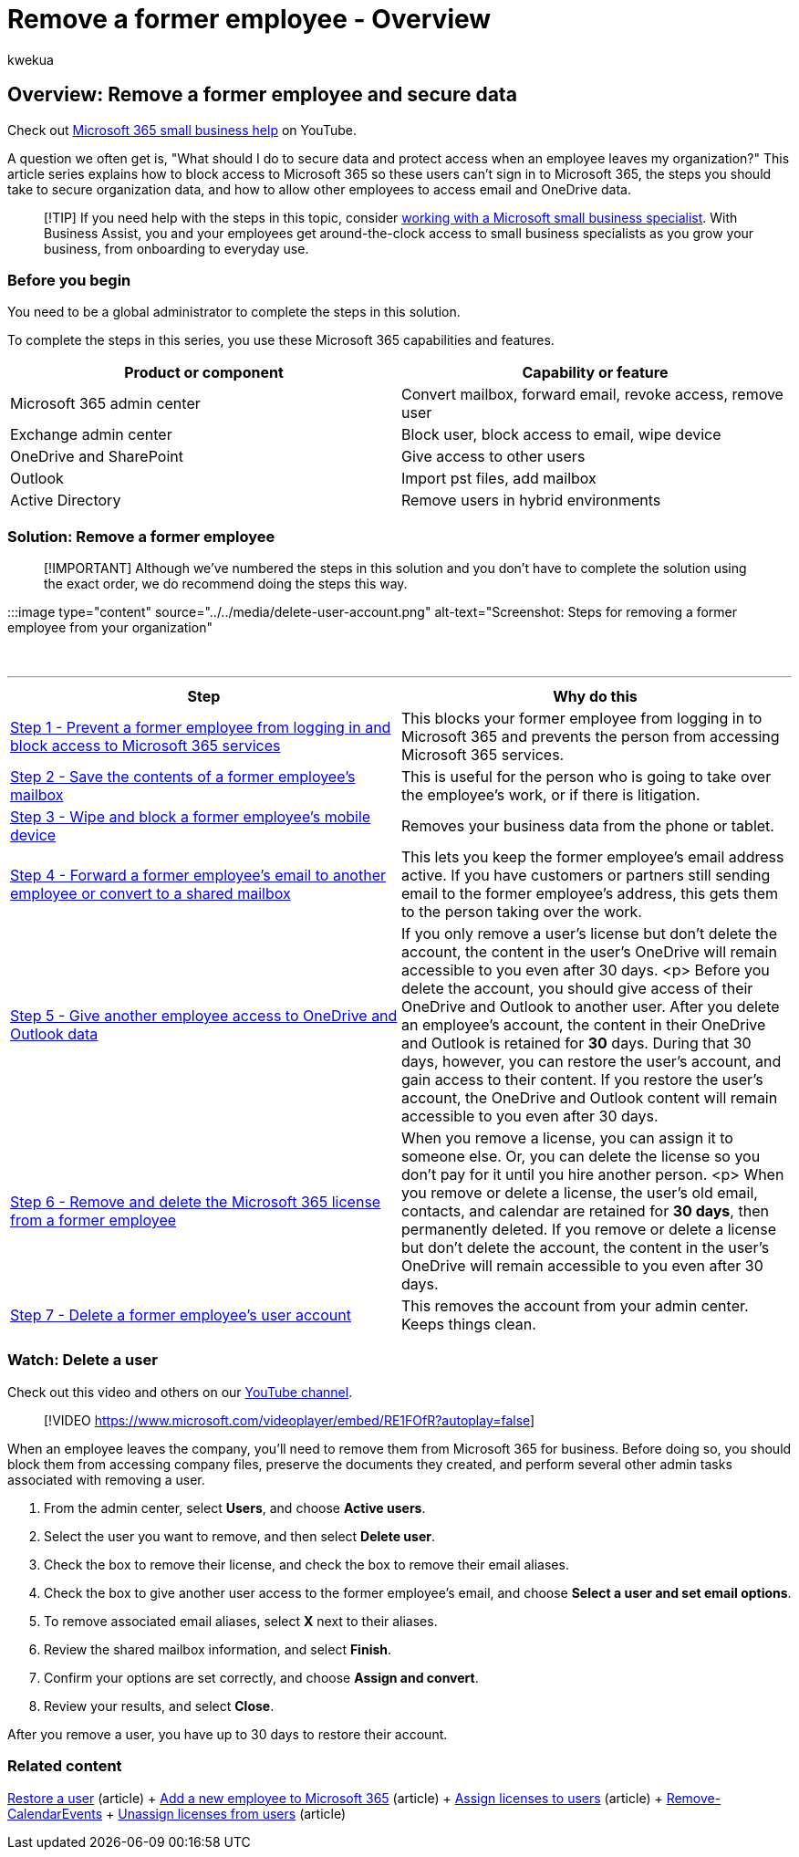 = Remove a former employee - Overview
:audience: Admin
:author: kwekua
:description: Block access to Microsoft 365 so a former employee can't sign in, secure organization data, and allow other employees to access their email and OneDrive data.
:f1.keywords: ["NOCSH"]
:manager: scotv
:ms.author: kwekua
:ms.collection: ["M365-subscription-management", "Adm_O365", "Adm_TOC", "SPO_Content"]
:ms.custom: ["adminvideo", "MSStore_Link", "TRN_M365B", "OKR_SMB_Videos", "AdminSurgePortfolio", "AdminTemplateSet", "m365solution-removeemployee", "business_assist"]
:ms.localizationpriority: medium
:ms.service: o365-administration
:ms.topic: article
:search.appverid: ["BCS160", "MET150", "MOE150"]

== Overview: Remove a former employee and secure data

Check out https://go.microsoft.com/fwlink/?linkid=2197659[Microsoft 365 small business help] on YouTube.

A question we often get is, "What should I do to secure data and protect access when an employee leaves my organization?" This article series explains how to block access to Microsoft 365 so these users can't sign in to Microsoft 365, the steps you should take to secure organization data, and how to allow other employees to access email and OneDrive data.

____
[!TIP] If you need help with the steps in this topic, consider https://go.microsoft.com/fwlink/?linkid=2186871[working with a Microsoft small business specialist].
With Business Assist, you and your employees get around-the-clock access to small business specialists as you grow your business, from onboarding to everyday use.
____

=== Before you begin

You need to be a global administrator to complete the steps in this solution.

To complete the steps in this series, you use these Microsoft 365 capabilities and features.

|===
| Product or component | Capability or feature

| Microsoft 365 admin center
| Convert mailbox, forward email, revoke access, remove user

| Exchange admin center
| Block user, block access to email, wipe device

| OneDrive and SharePoint
| Give access to other users

| Outlook
| Import pst files, add mailbox

| Active Directory
| Remove users in hybrid environments
|===

=== Solution: Remove a former employee

____
[!IMPORTANT] Although we've numbered the steps in this solution and you don't have to complete the solution using the exact order, we do recommend doing the steps this way.
____

:::image type="content" source="../../media/delete-user-account.png" alt-text="Screenshot: Steps for removing a former employee from your organization":::

{blank} +

'''

|===
| Step | Why do this

| xref:remove-former-employee-step-1.adoc[Step 1 - Prevent a former employee from logging in and block access to Microsoft 365 services]
| This blocks your former employee from logging in to Microsoft 365 and prevents the person from accessing Microsoft 365 services.

| xref:remove-former-employee-step-2.adoc[Step 2 - Save the contents of a former employee's mailbox]
| This is useful for the person who is going to take over the employee's work, or if there is litigation.

| xref:remove-former-employee-step-3.adoc[Step 3 - Wipe and block a former employee's mobile device]
| Removes your business data from the phone or tablet.

| xref:remove-former-employee-step-4.adoc[Step 4 - Forward a former employee's email to another employee or convert to a shared mailbox]
| This lets you keep the former employee's email address active.
If you have customers or partners still sending email to the former employee's address, this gets them to the person taking over the work.

| xref:remove-former-employee-step-5.adoc[Step 5 - Give another employee access to OneDrive and Outlook data]
| If you only remove a user's license but don't delete the account, the content in the user's OneDrive will remain accessible to you even after 30 days.
<p> Before you delete the account, you should give access of their OneDrive and Outlook to another user.
After you delete an employee's account, the content in their OneDrive and Outlook is retained for *30* days.
During that 30 days, however, you can restore the user's account, and gain access to their content.
If you restore the user's account, the OneDrive and Outlook content will remain accessible to you even after 30 days.

| xref:remove-former-employee-step-6.adoc[Step 6 - Remove and delete the Microsoft 365 license from a former employee]
| When you remove a license, you can assign it to someone else.
Or, you can delete the license so you don't pay for it until you hire another person.
<p> When you remove or delete a license, the user's old email, contacts, and calendar are retained for *30 days*, then permanently deleted.
If you remove or delete a license but don't delete the account, the content in the user's OneDrive will remain accessible to you even after 30 days.

| xref:remove-former-employee-step-7.adoc[Step 7 - Delete a former employee's user account]
| This removes the account from your admin center.
Keeps things clean.
|===

=== Watch: Delete a user

Check out this video and others on our https://go.microsoft.com/fwlink/?linkid=2198203[YouTube channel].

____
[!VIDEO https://www.microsoft.com/videoplayer/embed/RE1FOfR?autoplay=false]
____

When an employee leaves the company, you'll need to remove them from Microsoft 365 for business.
Before doing so, you should block them from accessing company files, preserve the documents they created, and perform several other admin tasks associated with removing a user.

. From the admin center, select *Users*, and choose *Active users*.
. Select the user you want to remove, and then select *Delete user*.
. Check the box to remove their license, and check the box to remove their email aliases.
. Check the box to give another user access to the former employee's email, and choose *Select a user and set email options*.
. To remove associated email aliases, select *X* next to their aliases.
. Review the shared mailbox information, and select *Finish*.
. Confirm your options are set correctly, and choose *Assign and convert*.
. Review your results, and select *Close*.

After you remove a user, you have up to 30 days to restore their account.

=== Related content

xref:restore-user.adoc[Restore a user] (article) + xref:add-new-employee.adoc[Add a new employee to Microsoft 365] (article) + xref:../manage/assign-licenses-to-users.adoc[Assign licenses to users] (article) + link:/powershell/module/exchange/remove-calendarevents[Remove-CalendarEvents] + xref:../manage/remove-licenses-from-users.adoc[Unassign licenses from users] (article)
